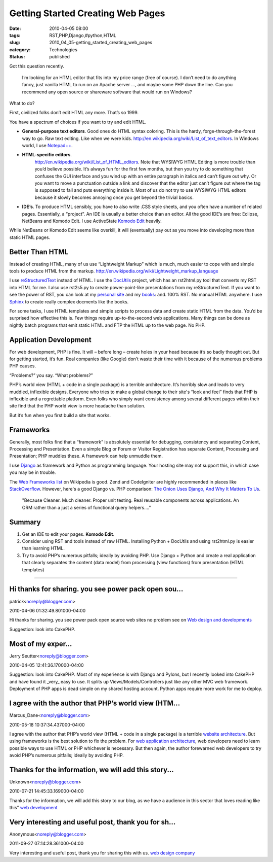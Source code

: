 Getting Started Creating Web Pages
==================================

:date: 2010-04-05 08:00
:tags: RST,PHP,Django,#python,HTML
:slug: 2010_04_05-getting_started_creating_web_pages
:category: Technologies
:status: published

Got this question recently.

    I’m looking for an HTML editor that fits into my price range (free
    of course). I don’t need to do anything fancy, just vanilla HTML
    to run on an Apache server ..., and maybe some PHP down the line.
    Can you recommend any open source or shareware software that would
    run on Windows?

What to do?

First, civilized folks don’t edit HTML any more. That’s so 1999.

You have a spectrum of choices if you want to try and edit HTML.

-   **General-purpose text editors**. Good ones do HTML syntax
    coloring. This is the hardy, forge-through-the-forest way to
    go. Raw text editing. Like when we were kids.
    http://en.wikipedia.org/wiki/List_of_text_editors. In Windows
    world, I use
    `Notepad++ <http://notepad-plus.sourceforge.net/uk/site.htm>`__.

-   **HTML-specific editors**.
     http://en.wikipedia.org/wiki/List_of_HTML_editors. Note that
     WYSIWYG HTML Editing is more trouble than you’d believe
     possible. It’s always fun for the first few months, but then
     you try to do something that confuses the GUI interface and you
     wind up with an entire paragraph in italics and can’t figure
     out why. Or you want to move a punctuation outside a link and
     discover that the editor just can’t figure out where the tag is
     supposed to fall and puts everything inside it. Most of us do
     not try to use WYSIWYG HTML editors because it slowly becomes
     annoying once you get beyond the trivial basics.

-   **IDE’s**. To produce HTML sensibly, you have to also write
    .CSS style sheets, and you often have a number of related
    pages. Essentially, a “project”. An IDE is usually a better
    choice than an editor. All the good IDE’s are free: Eclipse,
    NetBeans and Komodo Edit. I use ActiveState `Komodo
    Edit <http://www.activestate.com/komodo_edit/>`__ heavily.

While NetBeans or Komodo Edit seems like overkill, it will
(eventually) pay out as you move into developing more than static
HTML pages.

Better Than HTML
----------------

Instead of creating HTML, many of us use “Lightweight Markup”
which is much, much easier to cope with and simple tools to
produce HTML from the markup.
http://en.wikipedia.org/wiki/Lightweight_markup_language

I use
`reStructuredText <http://en.wikipedia.org/wiki/ReStructuredText>`__
instead of HTML. I use the
`DocUtils <http://en.wikipedia.org/wiki/ReStructuredText#Docutils>`__
project, which has an rst2html.py tool that converts my RST into
HTML for me. I also use rst2s5.py to create power-point-like
presentations from my reStructuredText. If you want to see the
power of RST, you can look at my `personal
site <http://homepage.mac.com/s_lott/steve/index.html>`__ and my
`books <http://homepage.mac.com/s_lott/books/index.html>`__: and.
100% RST. No manual HTML anywhere. I use
`Sphinx <http://sphinx.pocoo.org/>`__ to create really complex
docments like the books.

For some tasks, I use HTML templates and simple scripts to process
data and create static HTML from the data. You’d be surprised how
effective this is. Few things require up-to-the-second web
applications. Many things can be done as nightly batch programs
that emit static HTML and FTP the HTML up to the web page. No PHP.

Application Development
-----------------------

For web development, PHP is fine. It will – before long – create
holes in your head because it’s so badly thought out. But for
getting started, it’s fun. Real companies (like Google) don’t
waste their time with it because of the numerous problems PHP
causes.

“Problems?” you say. “What problems?”

PHP’s world view (HTML + code in a single package) is a terrible
architecture. It’s horribly slow and leads to very muddled,
inflexible designs. Everyone who tries to make a global change to
their site's “look and feel” finds that PHP is inflexible and a
regrettable platform. Even folks who simply want consistency among
several different pages within their site find that the PHP world
view is more headache than solution.

But it’s fun when you first build a site that works.

Frameworks
----------

Generally, most folks find that a “framework” is absolutely
essential for debugging, consistency and separating Content,
Processing and Presentation. Even a simple Blog or Forum or
Visitor Registration has separate Content, Processing and
Presentation; PHP muddles these. A framework can help unmuddle
them.

I use `Django <http://www.djangoproject.com/>`__ as framework and
Python as programming language. Your hosting site may not support
this, in which case you may be in trouble.

The `Web Frameworks
list <http://en.wikipedia.org/wiki/Comparison_of_web_application_frameworks#PHP>`__
on Wikipedia is good. Zend and CodeIgniter are highly recommended
in places like
`StackOverflow <http://stackoverflow.com/questions/2648/what-php-framework-would-you-choose-for-a-new-application-and-why>`__.
However, here's a good Django vs. PHP comparison: `The Onion Uses
Django, And Why It Matters To
Us <http://www.reddit.com/r/django/comments/bhvhz/the_onion_uses_django_and_why_it_matters_to_us/>`__.

    "Because Cleaner. Much cleaner. Proper unit testing. Real reusable
    components across applications. An ORM rather than a just a series
    of functional query helpers...."

Summary
-------

#.  Get an IDE to edit your pages. **Komodo Edit**.

#.  Consider using RST and tools instead of raw HTML. Installing
    Python + DocUtils and using rst2html.py is easier than learning
    HTML.

#.  Try to avoid PHP’s numerous pitfalls; ideally by avoiding PHP.
    Use Django + Python and create a real application that clearly
    separates the content (data model) from processing (view
    functions) from presentation (HTML templates)



-----

Hi thanks for sharing. you see power pack open sou...
-----------------------------------------------------

patrick<noreply@blogger.com>

2010-04-06 01:32:49.801000-04:00

Hi thanks for sharing. you see power pack open source web sites no
problem see on `Web design and
developments <http://www.itemplatez.com%22>`__


Suggestion: look into CakePHP.  

Most of my exper...
-----------------------------------------------------

Jerry Seutter<noreply@blogger.com>

2010-04-05 12:41:36.170000-04:00

Suggestion: look into CakePHP.
Most of my experience is with Django and Pylons, but I recently looked
into CakePHP and have found it \_very\_ easy to use. It splits up
Views/Models/Controllers just like any other MVC web framework.
Deployment of PHP apps is dead simple on my shared hosting account.
Python apps require more work for me to deploy.


I agree with the author that PHP’s world view (HTM...
-----------------------------------------------------

Marcus_Dane<noreply@blogger.com>

2010-05-18 10:37:34.437000-04:00

I agree with the author that PHP’s world view (HTML + code in a single
package) is a terrible `website
architecture <http://www.webbizdesigns.com/web-architecture>`__. But
using frameworks is the best solution to fix the problem. For `web
application
architecture <http://www.webbizdesigns.com/web-architecture>`__, web
developers need to learn possible ways to use HTML or PHP whichever is
necessary. But then again, the author forewarned web developers to try
avoid PHP’s numerous pitfalls; ideally by avoiding PHP.


Thanks for the information, we will add this story...
-----------------------------------------------------

Unknown<noreply@blogger.com>

2010-07-21 14:45:33.169000-04:00

Thanks for the information, we will add this story to our blog, as we
have a audience in this sector that loves reading like this” `web
development <http://www.fundootemplates.com>`__


Very interesting and useful post, thank you for sh...
-----------------------------------------------------

Anonymous<noreply@blogger.com>

2011-09-27 07:14:28.361000-04:00

Very interesting and useful post, thank you for sharing this with us.
`web design company <http://www.web-designs-company.com>`__





